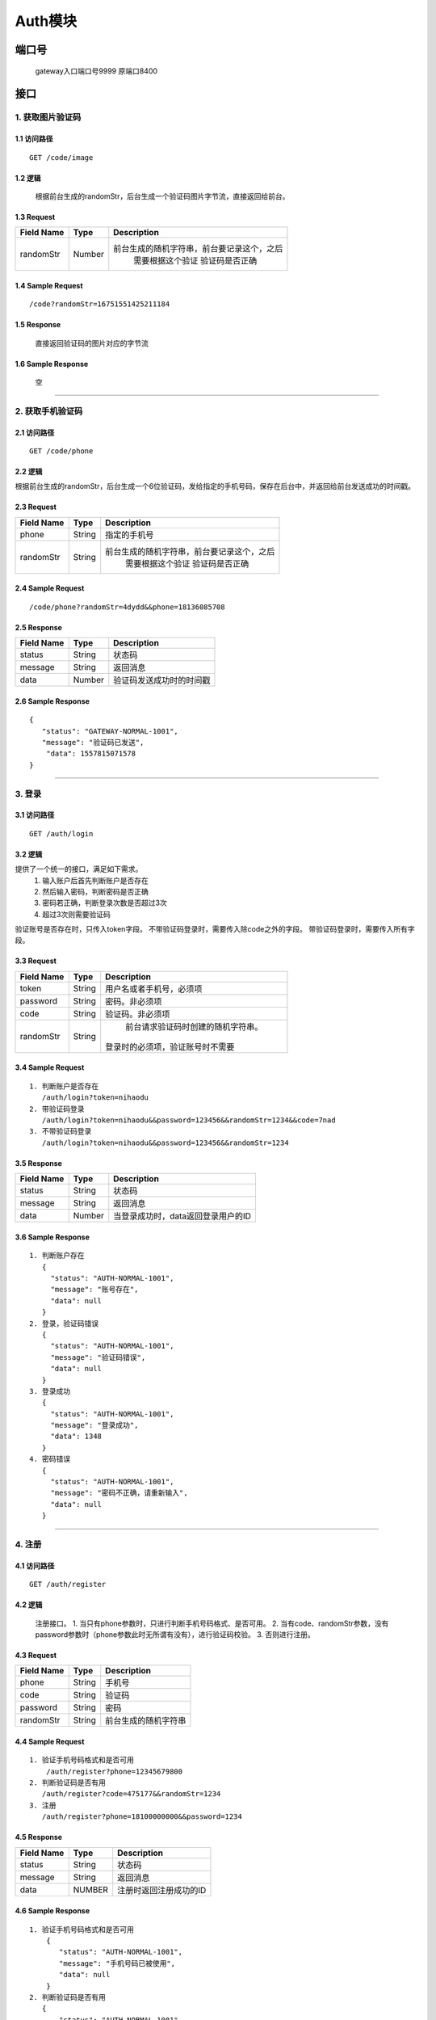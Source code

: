 Auth模块
========

端口号
-----------
 gateway入口端口号9999
 原端口8400

接口
--------

1. 获取图片验证码
^^^^^^^^^^^^^^^^

1.1 访问路径
>>>>>>>>>>>>>>>
::

  GET /code/image

1.2 逻辑
>>>>>>>>>>>>>>>
    根据前台生成的randomStr，后台生成一个验证码图片字节流，直接返回给前台。

1.3 Request
>>>>>>>>>>>>>>>
=============== =============== =============================================
 Field Name          Type          Description
=============== =============== =============================================
 randomStr         Number        前台生成的随机字符串，前台要记录这个，之后
                                  需要根据这个验证 验证码是否正确
=============== =============== =============================================

1.4 Sample Request
>>>>>>>>>>>>>>>>>>>>>>>
::

 /code?randomStr=16751551425211184

1.5 Response
>>>>>>>>>>>>>>>
 | 直接返回验证码的图片对应的字节流

1.6 Sample Response
>>>>>>>>>>>>>>>>>>>>>>
 | 空

---------------------------------------------

2. 获取手机验证码
^^^^^^^^^^^^^^^^^^^^^^^^^^^^^^^^^^^^^^^^^^

2.1 访问路径
>>>>>>>>>>>>>>>>>>>>>>>>>>>>>>>>>>>>>>>>>>>>>>>>>>>>
::

 GET /code/phone

2.2 逻辑
>>>>>>>>>>>>>>>>>>>>>>>>>>>>>>>>>>>>>>>>>>>>>>>>>>>>

根据前台生成的randomStr，后台生成一个6位验证码，发给指定的手机号码，保存在后台中，并返回给前台发送成功的时间戳。

2.3 Request
>>>>>>>>>>>>>>>>>>>>>>>>>>>>>>>>>>>>>>>>>>>>>>>>>>>>
=============== =============== =============================================
  Field Name         Type                        Description
=============== =============== =============================================
     phone          String               指定的手机号
--------------- --------------- ---------------------------------------------
   randomStr        String      前台生成的随机字符串，前台要记录这个，之后
                                  需要根据这个验证 验证码是否正确
=============== =============== =============================================

2.4 Sample Request
>>>>>>>>>>>>>>>>>>>>>>>>>>>>>>>>>>>>>>>>>>>>>>>>>>>>
::

 /code/phone?randomStr=4dydd&&phone=18136085708

2.5 Response
>>>>>>>>>>>>>>>>>>>>>>>>>>>>>>>>>>>>>>>>>>>>>>>>>>>>
=============== =============== =============================================
  Field Name         Type                        Description
=============== =============== =============================================
    status          String                           状态码
--------------- --------------- ---------------------------------------------
    message         String                          返回消息
--------------- --------------- ---------------------------------------------
     data           Number          验证码发送成功时的时间戳
=============== =============== =============================================

2.6 Sample Response
>>>>>>>>>>>>>>>>>>>>>>>>>>>>>>>>>>>>>>>>>>>>>>>>>>>>
::

 {
    "status": "GATEWAY-NORMAL-1001",
    "message": "验证码已发送",
     "data": 1557815071578
 }

---------------------------------------------



3. 登录
^^^^^^^^^^^^^^^^^^^^^^^^^^^^^^^^^^^^^^^^^^

3.1 访问路径
>>>>>>>>>>>>>>>>>>>>>>>>>>>>>>>>>>>>>>>>>>>>>>>>>>>>
::

 GET /auth/login

3.2 逻辑
>>>>>>>>>>>>>>>>>>>>>>>>>>>>>>>>>>>>>>>>>>>>>>>>>>>>
提供了一个统一的接口，满足如下需求。
 1. 输入账户后首先判断账户是否存在
 2. 然后输入密码，判断密码是否正确
 3. 密码若正确，判断登录次数是否超过3次
 4. 超过3次则需要验证码
验证账号是否存在时，只传入token字段。
不带验证码登录时，需要传入除code之外的字段。
带验证码登录时，需要传入所有字段。


3.3 Request
>>>>>>>>>>>>>>>>>>>>>>>>>>>>>>>>>>>>>>>>>>>>>>>>>>>>
=============== =============== =============================================
  Field Name         Type                        Description
=============== =============== =============================================
     token          String        用户名或者手机号，必须项
--------------- --------------- ---------------------------------------------
   password         String            密码。非必须项
--------------- --------------- ---------------------------------------------
     code           String          验证码。非必须项
--------------- --------------- ---------------------------------------------
   randomStr        String          前台请求验证码时创建的随机字符串。
                                   登录时的必须项，验证账号时不需要
=============== =============== =============================================

3.4 Sample Request
>>>>>>>>>>>>>>>>>>>>>>>>>>>>>>>>>>>>>>>>>>>>>>>>>>>>
::

 1. 判断账户是否存在
    /auth/login?token=nihaodu
 2. 带验证码登录
    /auth/login?token=nihaodu&&password=123456&&randomStr=1234&&code=7nad
 3. 不带验证码登录
    /auth/login?token=nihaodu&&password=123456&&randomStr=1234


3.5 Response
>>>>>>>>>>>>>>>>>>>>>>>>>>>>>>>>>>>>>>>>>>>>>>>>>>>>
=============== =============== =============================================
  Field Name         Type                        Description
=============== =============== =============================================
    status          String                           状态码
--------------- --------------- ---------------------------------------------
    message         String                          返回消息
--------------- --------------- ---------------------------------------------
     data           Number          当登录成功时，data返回登录用户的ID
=============== =============== =============================================

3.6 Sample Response
>>>>>>>>>>>>>>>>>>>>>>>>>>>>>>>>>>>>>>>>>>>>>>>>>>>>
::

 1. 判断账户存在
    {
      "status": "AUTH-NORMAL-1001",
      "message": "账号存在",
      "data": null
    }
 2. 登录，验证码错误
    {
      "status": "AUTH-NORMAL-1001",
      "message": "验证码错误",
      "data": null
    }
 3. 登录成功
    {
      "status": "AUTH-NORMAL-1001",
      "message": "登录成功",
      "data": 1348
    }
 4. 密码错误
    {
      "status": "AUTH-NORMAL-1001",
      "message": "密码不正确，请重新输入",
      "data": null
    }


---------------------------------------------


4. 注册
^^^^^^^^^^^^^^^^^^^^^^^^^^^^^^^^^^^^^^^^^^

4.1 访问路径
>>>>>>>>>>>>>>>>>>>>>>>>>>>>>>>>>>>>>>>>>>>>>>>>>>>>
::

 GET /auth/register

4.2 逻辑
>>>>>>>>>>>>>>>>>>>>>>>>>>>>>>>>>>>>>>>>>>>>>>>>>>>>

 注册接口。
 1. 当只有phone参数时，只进行判断手机号码格式、是否可用。
 2. 当有code、randomStr参数，没有password参数时（phone参数此时无所谓有没有），进行验证码校验。
 3. 否则进行注册。

4.3 Request
>>>>>>>>>>>>>>>>>>>>>>>>>>>>>>>>>>>>>>>>>>>>>>>>>>>>
=============== =============== =============================================
  Field Name         Type                        Description
=============== =============== =============================================
     phone          String                        手机号
--------------- --------------- ---------------------------------------------
     code           String                       验证码
--------------- --------------- ---------------------------------------------
   password         String                         密码
--------------- --------------- ---------------------------------------------
   randomStr        String                  前台生成的随机字符串
=============== =============== =============================================

4.4 Sample Request
>>>>>>>>>>>>>>>>>>>>>>>>>>>>>>>>>>>>>>>>>>>>>>>>>>>>
::

 1. 验证手机号码格式和是否可用
     /auth/register?phone=12345679800
 2. 判断验证码是否有用
    /auth/register?code=475177&&randomStr=1234
 3. 注册
    /auth/register?phone=18100000000&&password=1234

4.5 Response
>>>>>>>>>>>>>>>>>>>>>>>>>>>>>>>>>>>>>>>>>>>>>>>>>>>>
=============== =============== =============================================
  Field Name         Type                        Description
=============== =============== =============================================
    status          String                           状态码
--------------- --------------- ---------------------------------------------
    message         String                          返回消息
--------------- --------------- ---------------------------------------------
     data            NUMBER                    注册时返回注册成功的ID
=============== =============== =============================================

4.6 Sample Response
>>>>>>>>>>>>>>>>>>>>>>>>>>>>>>>>>>>>>>>>>>>>>>>>>>>>
::

 1. 验证手机号码格式和是否可用
     {
        "status": "AUTH-NORMAL-1001",
        "message": "手机号码已被使用",
        "data": null
     }
 2. 判断验证码是否有用
    {
        "status": "AUTH-NORMAL-1001",
        "message": "验证码错误",
        "data": null
    }
 3. 注册成功
    {
        "status": "AUTH-NORMAL-1001",
        "message": "注册成功",
        "data": 1364
    }
 3. 注册时密码格式不正确
    {
        "status": "AUTH-ERROR-1102",
        "message": "密码格式不正确",
        "data": null
    }

---------------------------------------------


5. 重置密码
^^^^^^^^^^^^^^^^^^^^^^^^^^^^^^^^^^^^^^^^^^

5.1 访问路径
>>>>>>>>>>>>>>>>>>>>>>>>>>>>>>>>>>>>>>>>>>>>>>>>>>>>
::

 PUT /auth/password/reset

5.2 逻辑
>>>>>>>>>>>>>>>>>>>>>>>>>>>>>>>>>>>>>>>>>>>>>>>>>>>>

 重置密码接口。
 1. 判断手机号是否存在
 2. 判断验证码是否正确
 3. 修改密码

5.3 Request
>>>>>>>>>>>>>>>>>>>>>>>>>>>>>>>>>>>>>>>>>>>>>>>>>>>>
=============== =============== =============================================
  Field Name         Type                        Description
=============== =============== =============================================
     phone          String                手机号
--------------- --------------- ---------------------------------------------
     code           String                验证码
--------------- --------------- ---------------------------------------------
    newPSD          String                新密码
--------------- --------------- ---------------------------------------------
   randomStr        String               随机字符串
=============== =============== =============================================

5.4 Sample Request
>>>>>>>>>>>>>>>>>>>>>>>>>>>>>>>>>>>>>>>>>>>>>>>>>>>>
::

 {
    "phone": "18136085708",
    "code": "828387",
    "randomStr": "1234",
    "newPSD": "111111"
 }

5.5 Response
>>>>>>>>>>>>>>>>>>>>>>>>>>>>>>>>>>>>>>>>>>>>>>>>>>>>
=============== =============== =============================================
  Field Name         Type                        Description
=============== =============== =============================================
    status          String                           状态码
--------------- --------------- ---------------------------------------------
    message         String                          返回消息
--------------- --------------- ---------------------------------------------
     data            NULL
=============== =============== =============================================

5.6 Sample Response
>>>>>>>>>>>>>>>>>>>>>>>>>>>>>>>>>>>>>>>>>>>>>>>>>>>>
::

 {
    "status": "AUTH-ERROR-",
    "message": "验证码错误",
    "data": null
 }

---------------------------------------------

